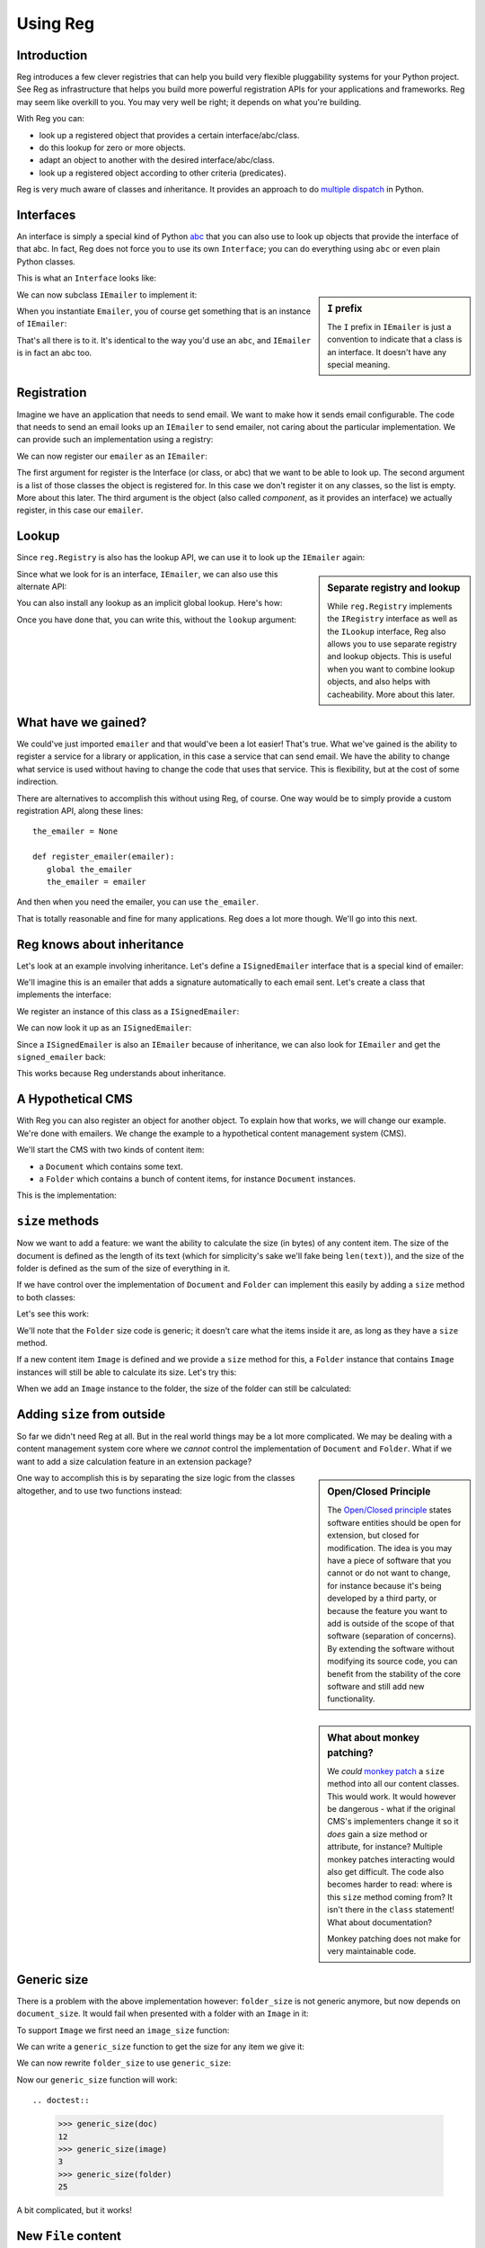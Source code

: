Using Reg
=========

.. testsetup:: *

  pass

Introduction
------------

Reg introduces a few clever registries that can help you build very
flexible pluggability systems for your Python project. See Reg as
infrastructure that helps you build more powerful registration APIs
for your applications and frameworks. Reg may seem like overkill to
you. You may very well be right; it depends on what you're building.

With Reg you can:

* look up a registered object that provides a certain interface/abc/class.

* do this lookup for zero or more objects.

* adapt an object to another with the desired interface/abc/class.

* look up a registered object according to other criteria (predicates).

Reg is very much aware of classes and inheritance. It provides an
approach to do `multiple dispatch`_ in Python.

.. _`multiple dispatch`: http://en.wikipedia.org/wiki/Multiple_dispatch

Interfaces
----------

An interface is simply a special kind of Python abc_ that you can also
use to look up objects that provide the interface of that abc. In
fact, Reg does not force you to use its own ``Interface``; you can do
everything using ``abc`` or even plain Python classes.

This is what an ``Interface`` looks like:

.. testcode::

  import reg

  class IEmailer(reg.Interface):
      @reg.abstractmethod
      def send(self, address, subject, body):
          "Send an email to address with subject and body."

.. sidebar:: ``I`` prefix

  The ``I`` prefix in ``IEmailer`` is just a convention to indicate
  that a class is an interface. It doesn't have any special meaning.

We can now subclass ``IEmailer`` to implement it:

.. testcode::

  class Emailer(IEmailer):
      def send(self, address, subject, body):
          pass # some implementation using the email module

When you instantiate ``Emailer``, you of course get something that is
an instance of ``IEmailer``:

.. doctest::

  >>> emailer = Emailer()
  >>> isinstance(emailer, IEmailer)
  True

That's all there is to it. It's identical to the way you'd use an
``abc``, and ``IEmailer`` is in fact an abc too.

.. _abc: http://docs.python.org/2/library/abc.html

Registration
------------

Imagine we have an application that needs to send email. We want to
make how it sends email configurable. The code that needs to send an
email looks up an ``IEmailer`` to send emailer, not caring about the
particular implementation. We can provide such an implementation using
a registry:

.. testcode::

  import reg
  r = reg.Registry()

We can now register our ``emailer`` as an ``IEmailer``:

.. testcode::

  r.register(IEmailer, [], emailer)

The first argument for register is the Interface (or class, or abc)
that we want to be able to look up. The second argument is a list of
those classes the object is registered for. In this case we don't
register it on any classes, so the list is empty. More about this
later. The third argument is the object (also called *component*, as
it provides an interface) we actually register, in this case our
``emailer``.

Lookup
------

Since ``reg.Registry`` is also has the lookup API, we can use it to look up
the ``IEmailer`` again:

.. doctest::

  >>> r.component(IEmailer, []) is emailer
  True

.. sidebar:: Separate registry and lookup

  While ``reg.Registry`` implements the ``IRegistry`` interface as
  well as the ``ILookup`` interface, Reg also allows you to use
  separate registry and lookup objects. This is useful when you want
  to combine lookup objects, and also helps with cacheability. More
  about this later.

Since what we look for is an interface, ``IEmailer``, we can also use
this alternate API:

.. doctest::

  >>> IEmailer.component(lookup=r) is emailer
  True

You can also install any lookup as an implicit global lookup. Here's how:

.. doctest::

  >>> from reg import implicit
  >>> implicit.initialize(r)

Once you have done that, you can write this, without the ``lookup`` argument:

.. doctest::

  >>> IEmailer.component() is emailer
  True

What have we gained?
--------------------

We could've just imported ``emailer`` and that would've been a lot
easier! That's true. What we've gained is the ability to register a
service for a library or application, in this case a service that can
send email. We have the ability to change what service is used without
having to change the code that uses that service. This is flexibility,
but at the cost of some indirection.

There are alternatives to accomplish this without using Reg, of
course. One way would be to simply provide a custom registration API,
along these lines::

  the_emailer = None

  def register_emailer(emailer):
     global the_emailer
     the_emailer = emailer

And then when you need the emailer, you can use ``the_emailer``.

That is totally reasonable and fine for many applications. Reg does a
lot more though. We'll go into this next.

Reg knows about inheritance
---------------------------

Let's look at an example involving inheritance. Let's define a
``ISignedEmailer`` interface that is a special kind of emailer:

.. testcode::

  class ISignedEmailer(IEmailer):
      pass

We'll imagine this is an emailer that adds a signature automatically
to each email sent. Let's create a class that implements the interface:

.. testcode::

  class SignedEmailer(ISignedEmailer):
      def send(self, address, subject, body):
          pass # some implementation here

We register an instance of this class as a ``ISignedEmailer``:

.. testcode::

  signed_emailer = SignedEmailer()
  r.register(ISignedEmailer, [], signed_emailer)

We can now look it up as an ``ISignedEmailer``:

.. doctest::

  >>> ISignedEmailer.component() is signed_emailer
  True

Since a ``ISignedEmailer`` is also an ``IEmailer`` because of
inheritance, we can also look for ``IEmailer`` and get the ``signed_emailer``
back:

.. doctest::

  >>> IEmailer.component() is emailer
  True

This works because Reg understands about inheritance.

A Hypothetical CMS
------------------

With Reg you can also register an object for another object. To
explain how that works, we will change our example. We're done with
emailers. We change the example to a hypothetical content management
system (CMS).

We'll start the CMS with two kinds of content item:

* a ``Document`` which contains some text.

* a ``Folder`` which contains a bunch of content items, for instance
  ``Document`` instances.

This is the implementation:

.. testcode::

  class Document(object):
     def __init__(self, text):
         self.text = text

  class Folder(object):
     def __init__(self, items):
         self.items = items

``size`` methods
----------------

Now we want to add a feature: we want the ability to calculate the
size (in bytes) of any content item. The size of the document is
defined as the length of its text (which for simplicity's sake we'll
fake being ``len(text)``), and the size of the folder is defined as
the sum of the size of everything in it.

If we have control over the implementation of ``Document`` and
``Folder`` can implement this easily by adding a ``size`` method to
both classes:

.. testcode::

  class Document(object):
     def __init__(self, text):
         self.text = text

     def size(self):
         return len(self.text)

  class Folder(object):
     def __init__(self, items):
         self.items = items

     def size(self):
         return sum([item.size() for item in self.items])

Let's see this work:

.. doctest::

  >>> doc = Document('Hello world!')
  >>> doc.size()
  12
  >>> doc2 = Document('Bye world!')
  >>> doc2.size()
  10
  >>> folder = Folder([doc, doc2])
  >>> folder.size()
  22

We'll note that the ``Folder`` size code is generic; it doesn't care
what the items inside it are, as long as they have a ``size`` method.

If a new content item ``Image`` is defined and we provide a ``size``
method for this, a ``Folder`` instance that contains ``Image``
instances will still be able to calculate its size. Let's try this:

.. testcode::

  class Image(object):
      def __init__(self, bytes):
          self.bytes = bytes

      def size(self):
          return len(self.bytes)

When we add an ``Image`` instance to the folder, the size of the folder
can still be calculated:

.. doctest::

  >>> image = Image('abc')
  >>> folder.items.append(image)
  >>> folder.size()
  25

Adding ``size`` from outside
----------------------------

So far we didn't need Reg at all. But in the real world things may be
a lot more complicated. We may be dealing with a content management
system core where we *cannot* control the implementation of
``Document`` and ``Folder``. What if we want to add a size calculation
feature in an extension package?

.. sidebar:: Open/Closed Principle

  The `Open/Closed principle`_ states software entities should be open
  for extension, but closed for modification. The idea is you may have
  a piece of software that you cannot or do not want to change, for
  instance because it's being developed by a third party, or because
  the feature you want to add is outside of the scope of that software
  (separation of concerns). By extending the software without
  modifying its source code, you can benefit from the stability of the
  core software and still add new functionality.

  .. _`Open/Closed principle`: https://en.wikipedia.org/wiki/Open/closed_principle

.. sidebar:: What about monkey patching?

  We *could* `monkey patch`_ a ``size`` method into all our content
  classes. This would work. It would however be dangerous - what if
  the original CMS's implementers change it so it *does* gain a size
  method or attribute, for instance? Multiple monkey patches
  interacting would also get difficult. The code also becomes harder
  to read: where is this ``size`` method coming from? It isn't there
  in the ``class`` statement! What about documentation?

  Monkey patching does not make for very maintainable code.

  .. _`monkey patch`: https://en.wikipedia.org/wiki/Monkey_patch

One way to accomplish this is by separating the size logic from the
classes altogether, and to use two functions instead:

.. testcode::

  def document_size(document):
      return len(document.text)

  def folder_size(folder):
      return sum([document_size(item) for item in folder.items])

Generic size
------------

There is a problem with the above implementation however:
``folder_size`` is not generic anymore, but now depends on
``document_size``. It would fail when presented with a folder
with an ``Image`` in it:

.. doctest::

  >>> folder_size(folder)
  Traceback (most recent call last):
    ...
  AttributeError: ...

To support ``Image`` we first need an ``image_size`` function:

.. testcode::

  def image_size(image):
     return len(image.bytes)

We can write a ``generic_size`` function to get the size for any
item we give it:

.. testcode::

  def generic_size(item):
      if isinstance(item, Document):
          return document_size(item)
      elif isinstance(item, Image):
          return image_size(item)
      elif isinstance(item, Folder):
          return folder_size(item)
      assert False, "Unknown item: %s" % item

We can now rewrite ``folder_size`` to use ``generic_size``:

.. testcode::

  def folder_size(folder):
      return sum([generic_size(item) for item in folder.items])

Now our ``generic_size`` function will work::

.. doctest::

  >>> generic_size(doc)
  12
  >>> generic_size(image)
  3
  >>> generic_size(folder)
  25

A bit complicated, but it works!

New ``File`` content
--------------------

What if we now want to write a new extension to our CMS that adds a
new kind of folder item, the ``File``, with a ``file_size`` function?

.. testcode::

  class File(object):
     def __init__(self, bytes):
         self.bytes = bytes

  def file_size(file):
      return len(file.bytes)

What if we are actually yet another party, and we don't control the
basic CMS *nor* the size extension we presented above?

We cannot adjust ``generic_size`` to teach it about ``File`` now! Uh
oh!

Perhaps the implementers of the size extension were wise and anticipated
this use case. They could have implemented ``generic_size`` like this:

.. testcode::

  size_function_registry = {
     Document: document_size,
     Image: image_size,
     Folder: folder_size
  }

  def register_size(class_, function):
     size_function_registry[class_] = function

  def generic_size(item):
     return size_function_registry[item.__class__](item)

We can now use ``register_size`` to teach ``generic_size`` how to get
the size of a ``File`` instance:

.. testcode::

  register_size(File, file_size)

And it would work:

.. doctest::

  >>> generic_size(File('xyz'))
  3

To support this extensibility the writers of the size extension had to
be wise enough to create a registry and an API to extend and use it.

New ``HtmlDocument`` content
----------------------------

What if we introduce a new ``HtmlDocument`` item that is a subclass of
``Document``?

.. testcode::

  class HtmlDocument(Document):
      pass # imagine new html functionality here

Let's try to get its size:

.. doctest::

  >>> htmldoc = HtmlDocument('<p>Hello world!</p>')
  >>> generic_size(htmldoc)
  Traceback (most recent call last):
     ...
  KeyError: ...

Uh oh, that doesn't work! There's nothing registered for the
``HtmlDocument`` class.

We need to remember to also call ``register_size`` for
``HtmlDocument``, even though ti's a subclass of ``Document`` and can
therefore use the ``document_size`` function already.

.. doctest::

  >>> register_size(HtmlDocument, document_size)

Now generic_size will work:

.. doctest::

  >>> generic_size(htmldoc)
  19

This is getting rather complicated, requiring not only quite a bit of
anticipation for the developers of ``generic_size`` but also extra
work for the person who wants to subclass a content item.

We could write a system that generalizes this and automates a lot of
this, making life easier. And that's Reg.

Doing this with Reg
-------------------

Let's see how we could implement ``generic_size`` using Reg.

First we need a special ``ISize`` interface that we can use to
register the various ``*_size`` functions under:

.. testcode::

  class ISize(reg.Interface):
      """Call me to get the size for the argument"""

Hey, we have something to hook documentation into as well here.

We can now register the various size functions for the various content
items:

.. testcode::

  r.register(ISize, [Document], document_size)
  r.register(ISize, [Folder], folder_size)
  r.register(ISize, [Image], image_size)
  r.register(ISize, [File], file_size)

Notice that we now finally use the second argument to ``register``, by
providing the class for which we want to register a size function.

Note also that the registry ``r`` is the same registry as the one
where we registered ``IEmailer`` earlier -- these registrations will
happily live side by side. We don't need to create a new registry for
each use case.

We can rewrite ``generic_size`` to make use of ``ISize``:

.. testcode::

  def generic_size(item):
      return ISize.component(item)(item)

This gets all the functionality we've hand-coded before::

.. doctest::

  >>> generic_size(doc)
  12
  >>> generic_size(folder)
  25

And also the ability to deal with new subclasses automatically:

.. doctest::

  >>> generic_size(htmldoc)
  19

Reg knows that ``HtmlDocument`` is a subclass of ``Document`` and will
find ``document_size`` automatically for you. We only have to register
something for ``HtmlDocument`` if we would want to use a special,
different size function for ``HtmlDocument``.

Much better!

Adaptation
----------

.. sidebar:: Use Reg directly or provide API?

  By using ``adapt()`` to implement ``generic_size``, this function
  became so simple we might as well advertise the use of
  ``ISize.adapt()`` directly to our users, and not implement a
  ``generic_size`` function at all.

  Doing so would expose the users of your API to Reg directly. The
  benefit of this is that they can now use the full power of Reg
  without you doing more than declare an Interface and registering
  things for it. The drawback is that the users of your API will have
  to learn about Reg in order to use it. It's up to you.

  The same tradeoffs apply to the registration functionality; do you
  write custom ``register_`` functions in your API and hide Reg, or do
  you expose a Reg registry directly? Again, it's up to you.

In our new ``generic_size`` we do two things:

* look up the ``ISize`` function for the item.

* immediately call that function with the item again.

It turns out this is a very common pattern, and we a special name for
it: *adaptation*. We adapt a content item to its size, so to speak.

Reg offers a shortcut for adaptation: ``adapt()``. We can rewrite
``generic_size`` to use the ``.adapt`` call instead:

.. testcode::

  def generic_size(item):
     return ISize.adapt(item)

.. doctest::

  >>> generic_size(doc)
  12

``adapt()`` will look up the registered component for its arguments,
and then immediately *call* that object again with these arguments.

Using classes as adapters
-------------------------

The above example worked well for a single function to get the size,
but what if we wanted to add a feature that required multiple methods,
not just one?

Let's imagine we have a feature to get the icon for a content object
in our CMS, and that this consists of two methods, with a way to get a
small icon and a large icon:

.. testcode::

  class IIcon(reg.Interface):
      @reg.abstractmethod
      def small(self):
          pass
      @reg.abstractmethod
      def large(self):
          pass

An implementation of this for ``Document`` might look like this:

.. testcode::

  def load_icon(path):
      return path # pretend we load the path here and return an image obj

  class DocumentIcon(IIcon):
     def __init__(self, document):
        self.document = document

     def small(self):
        if not self.document.text:
            return load_icon('document_small_empty.png')
        return load_icon('document_small.png')

     def large(self):
        if not self.document.text:
            return load_icon('document_large_empty.png')
        return load_icon('document_large.png')

The constructor of ``DocumentIcon`` receives a ``Document`` instance
as its first argument. The implementation of the ``small`` and
``large`` methods use this instance to determine what icon to produce.

We call ``DocumentIcon`` an adapter, and we can use it manually:

.. doctest::

  >>> icon_api = DocumentIcon(doc)
  >>> icon_api.small()
  'document_small.png'
  >>> icon_api.large()
  'document_large.png'

We register the ``DocumentIcon`` adapter class instead of a function:

.. testcode::

  r.register(IIcon, [Document], DocumentIcon)

We can also register a ``FolderIcon`` adapter for ``Folder``, a
``ImageIcon`` adapter for ``Image``, and so on. For the sake of
brevity let's only define one for ``Image`` here:

.. testcode::

  class ImageIcon(IIcon):
      def __init__(self, image):
          self.image = image

      def small(self):
          return load_icon('image_small.png')

      def large(self):
          return load_icon('image_large.png')

  r.register(IIcon, [Image], ImageIcon)

Now we can use the ``IIcon`` interface to retrieve the API defined by
``IIcon`` for any item in the system for which an adapter is
registered::

.. doctest::

  >>> icon_api = IIcon.adapt(doc)
  >>> icon_api.small()
  'document_small.png'
  >>> icon_api.large()
  'document_large.png'
  >>> IIcon.adapt(image).small()
  'image_small.png'
  >>> IIcon.adapt(image).large()
  'image_large.png'

